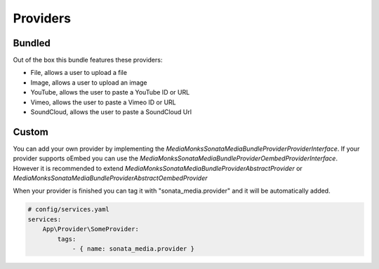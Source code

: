 Providers
=========

Bundled
-------

Out of the box this bundle features these providers:

- File, allows a user to upload a file
- Image, allows a user to upload an image
- YouTube, allows the user to paste a YouTube ID or URL
- Vimeo, allows the user to paste a Vimeo ID or URL
- SoundCloud, allows the user to paste a SoundCloud Url

Custom
------

You can add your own provider by implementing the *MediaMonks\SonataMediaBundle\Provider\ProviderInterface*. If your
provider supports oEmbed you can use the *MediaMonks\SonataMediaBundle\Provider\OembedProviderInterface*. However it is
recommended to extend *MediaMonks\SonataMediaBundle\Provider\AbstractProvider* or
*MediaMonks\SonataMediaBundle\Provider\AbstractOembedProvider*

When your provider is finished you can tag it with "sonata_media.provider" and it will be automatically added.

.. code-block:: yaml

    # config/services.yaml
    services:
        App\Provider\SomeProvider:
            tags:
                - { name: sonata_media.provider }

